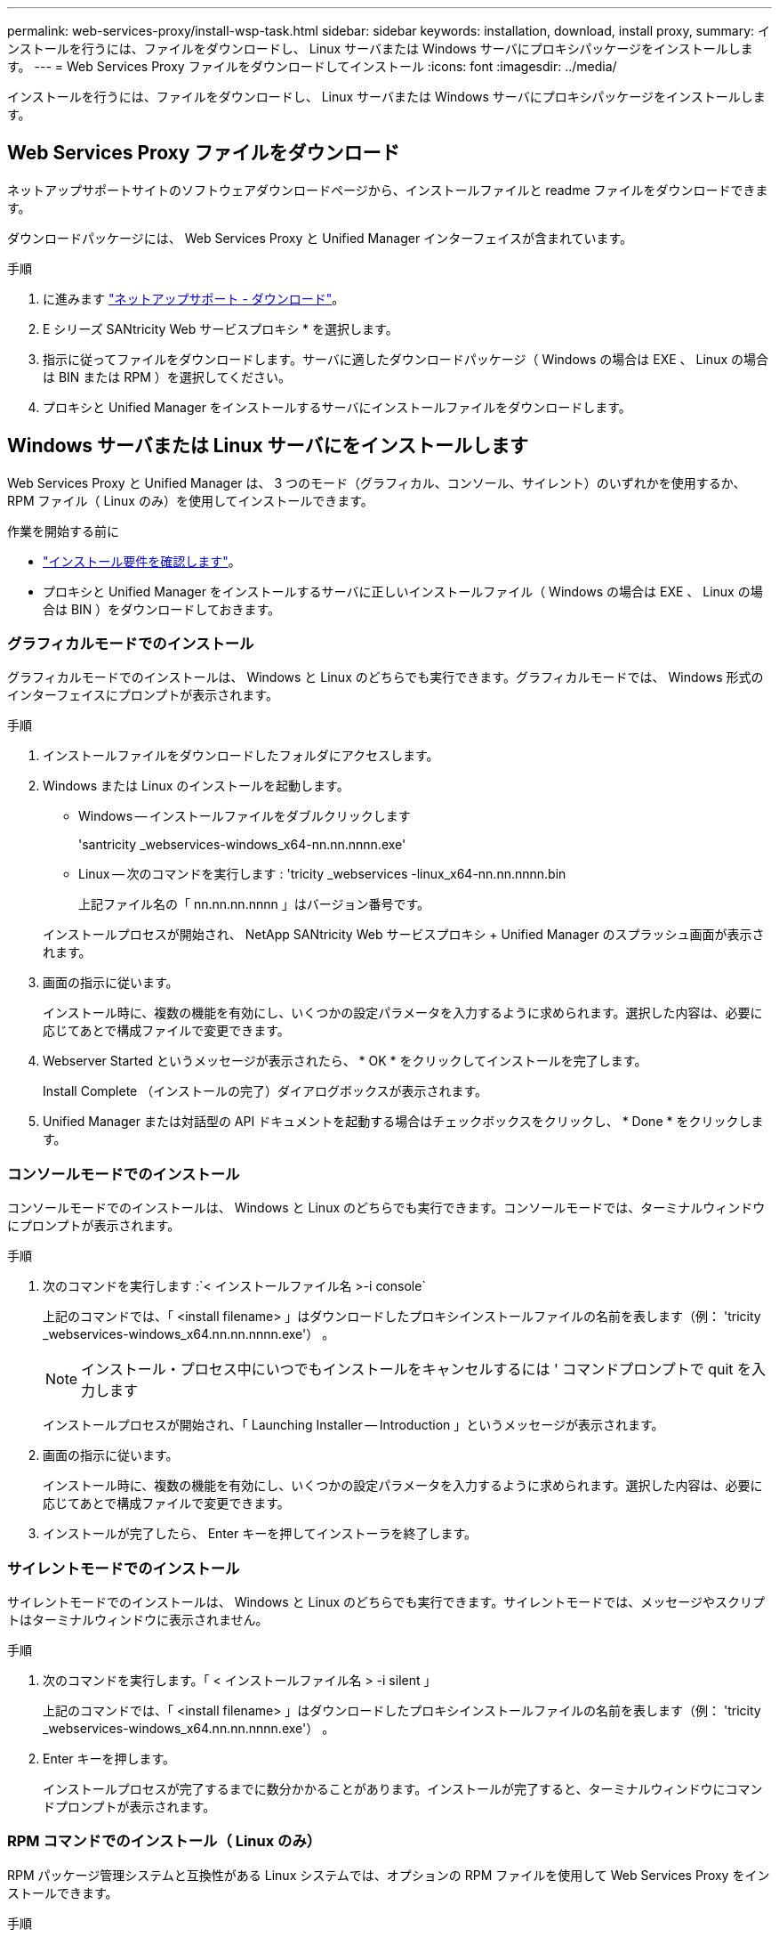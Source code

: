 ---
permalink: web-services-proxy/install-wsp-task.html 
sidebar: sidebar 
keywords: installation, download, install proxy, 
summary: インストールを行うには、ファイルをダウンロードし、 Linux サーバまたは Windows サーバにプロキシパッケージをインストールします。 
---
= Web Services Proxy ファイルをダウンロードしてインストール
:icons: font
:imagesdir: ../media/


[role="lead"]
インストールを行うには、ファイルをダウンロードし、 Linux サーバまたは Windows サーバにプロキシパッケージをインストールします。



== Web Services Proxy ファイルをダウンロード

ネットアップサポートサイトのソフトウェアダウンロードページから、インストールファイルと readme ファイルをダウンロードできます。

ダウンロードパッケージには、 Web Services Proxy と Unified Manager インターフェイスが含まれています。

.手順
. に進みます https://mysupport.netapp.com/site/downloads["ネットアップサポート - ダウンロード"^]。
. E シリーズ SANtricity Web サービスプロキシ * を選択します。
. 指示に従ってファイルをダウンロードします。サーバに適したダウンロードパッケージ（ Windows の場合は EXE 、 Linux の場合は BIN または RPM ）を選択してください。
. プロキシと Unified Manager をインストールするサーバにインストールファイルをダウンロードします。




== Windows サーバまたは Linux サーバにをインストールします

Web Services Proxy と Unified Manager は、 3 つのモード（グラフィカル、コンソール、サイレント）のいずれかを使用するか、 RPM ファイル（ Linux のみ）を使用してインストールできます。

.作業を開始する前に
* link:install-reqs-task.html["インストール要件を確認します"]。
* プロキシと Unified Manager をインストールするサーバに正しいインストールファイル（ Windows の場合は EXE 、 Linux の場合は BIN ）をダウンロードしておきます。




=== グラフィカルモードでのインストール

グラフィカルモードでのインストールは、 Windows と Linux のどちらでも実行できます。グラフィカルモードでは、 Windows 形式のインターフェイスにプロンプトが表示されます。

.手順
. インストールファイルをダウンロードしたフォルダにアクセスします。
. Windows または Linux のインストールを起動します。
+
** Windows -- インストールファイルをダブルクリックします
+
'santricity _webservices-windows_x64-nn.nn.nnnn.exe'

** Linux -- 次のコマンドを実行します : 'tricity _webservices -linux_x64-nn.nn.nnnn.bin
+
上記ファイル名の「 nn.nn.nn.nnnn 」はバージョン番号です。



+
インストールプロセスが開始され、 NetApp SANtricity Web サービスプロキシ + Unified Manager のスプラッシュ画面が表示されます。

. 画面の指示に従います。
+
インストール時に、複数の機能を有効にし、いくつかの設定パラメータを入力するように求められます。選択した内容は、必要に応じてあとで構成ファイルで変更できます。

. Webserver Started というメッセージが表示されたら、 * OK * をクリックしてインストールを完了します。
+
Install Complete （インストールの完了）ダイアログボックスが表示されます。

. Unified Manager または対話型の API ドキュメントを起動する場合はチェックボックスをクリックし、 * Done * をクリックします。




=== コンソールモードでのインストール

コンソールモードでのインストールは、 Windows と Linux のどちらでも実行できます。コンソールモードでは、ターミナルウィンドウにプロンプトが表示されます。

.手順
. 次のコマンドを実行します :`< インストールファイル名 >-i console`
+
上記のコマンドでは、「 <install filename> 」はダウンロードしたプロキシインストールファイルの名前を表します（例： 'tricity _webservices-windows_x64.nn.nn.nnnn.exe'） 。

+

NOTE: インストール・プロセス中にいつでもインストールをキャンセルするには ' コマンドプロンプトで quit を入力します

+
インストールプロセスが開始され、「 Launching Installer -- Introduction 」というメッセージが表示されます。

. 画面の指示に従います。
+
インストール時に、複数の機能を有効にし、いくつかの設定パラメータを入力するように求められます。選択した内容は、必要に応じてあとで構成ファイルで変更できます。

. インストールが完了したら、 Enter キーを押してインストーラを終了します。




=== サイレントモードでのインストール

サイレントモードでのインストールは、 Windows と Linux のどちらでも実行できます。サイレントモードでは、メッセージやスクリプトはターミナルウィンドウに表示されません。

.手順
. 次のコマンドを実行します。「 < インストールファイル名 > -i silent 」
+
上記のコマンドでは、「 <install filename> 」はダウンロードしたプロキシインストールファイルの名前を表します（例： 'tricity _webservices-windows_x64.nn.nn.nnnn.exe'） 。

. Enter キーを押します。
+
インストールプロセスが完了するまでに数分かかることがあります。インストールが完了すると、ターミナルウィンドウにコマンドプロンプトが表示されます。





=== RPM コマンドでのインストール（ Linux のみ）

RPM パッケージ管理システムと互換性がある Linux システムでは、オプションの RPM ファイルを使用して Web Services Proxy をインストールできます。

.手順
. プロキシと Unified Manager をインストールするサーバに RPM ファイルをダウンロードします。
. ターミナルウィンドウを開きます。
. 次のコマンドを入力します。
+
「 rpm -u SANtricity_webservices-nn.nn.nnnn -n x86_64 」 rpm を指定します

+

NOTE: 上記コマンドの「 nn.nn.nn.nnnn 」はバージョン番号です。

+
インストールプロセスが完了するまでに数分かかることがあります。インストールが完了すると、ターミナルウィンドウにコマンドプロンプトが表示されます。


